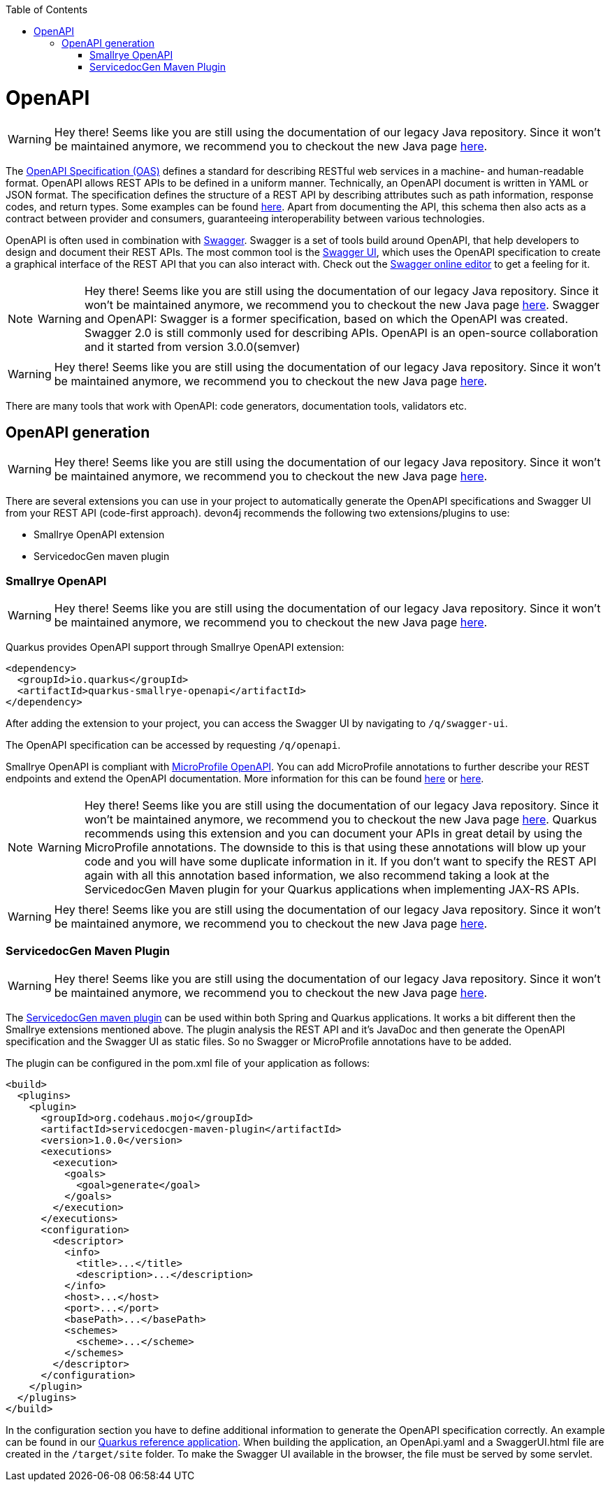 :toc: macro
toc::[]

= OpenAPI

WARNING: Hey there! Seems like you are still using the documentation of our legacy Java repository. Since it won't be maintained anymore, we recommend you to checkout the new Java page https://devonfw.com/docs/java/current/[here].

The link:https://spec.openapis.org/oas/latest.html[OpenAPI Specification (OAS)] defines a standard for describing RESTful web services in a machine- and human-readable format. OpenAPI allows REST APIs to be defined in a uniform manner.
Technically, an OpenAPI document is written in YAML or JSON format. The specification defines the structure of a REST API by describing attributes such as path information, response codes, and return types. Some examples can be found link:https://github.com/OAI/OpenAPI-Specification/tree/main/examples/v3.0[here].
Apart from documenting the API, this schema then also acts as a contract between provider and consumers, guaranteeing interoperability between various technologies. 

OpenAPI is often used in combination with link:https://swagger.io/[Swagger]. Swagger is a set of tools build around OpenAPI, that help developers to design and document their REST APIs.
The most common tool is the link:https://swagger.io/tools/swagger-ui/[Swagger UI], which uses the OpenAPI specification to create a graphical interface of the REST API that you can also interact with. Check out the link:https://editor.swagger.io/[Swagger online editor] to get a feeling for it.

[NOTE]
====

WARNING: Hey there! Seems like you are still using the documentation of our legacy Java repository. Since it won't be maintained anymore, we recommend you to checkout the new Java page https://devonfw.com/docs/java/current/[here].
Swagger and OpenAPI: Swagger is a former specification, based on which the OpenAPI was created. Swagger 2.0 is still commonly used for describing APIs. OpenAPI is an open-source collaboration and it started from version 3.0.0(semver)
====

WARNING: Hey there! Seems like you are still using the documentation of our legacy Java repository. Since it won't be maintained anymore, we recommend you to checkout the new Java page https://devonfw.com/docs/java/current/[here].

There are many tools that work with OpenAPI: code generators, documentation tools, validators etc.

== OpenAPI generation

WARNING: Hey there! Seems like you are still using the documentation of our legacy Java repository. Since it won't be maintained anymore, we recommend you to checkout the new Java page https://devonfw.com/docs/java/current/[here].

There are several extensions you can use in your project to automatically generate the OpenAPI specifications and Swagger UI from your REST API (code-first approach). devon4j recommends the following two extensions/plugins to use:

* Smallrye OpenAPI extension
* ServicedocGen maven plugin

=== Smallrye OpenAPI

WARNING: Hey there! Seems like you are still using the documentation of our legacy Java repository. Since it won't be maintained anymore, we recommend you to checkout the new Java page https://devonfw.com/docs/java/current/[here].

Quarkus provides OpenAPI support through Smallrye OpenAPI extension:

[source,xml]
--------
<dependency>
  <groupId>io.quarkus</groupId>
  <artifactId>quarkus-smallrye-openapi</artifactId>
</dependency>
--------

After adding the extension to your project, you can access the Swagger UI by navigating to `/q/swagger-ui`. 

The OpenAPI specification can be accessed by requesting `/q/openapi`.

Smallrye OpenAPI is compliant with link:https://github.com/eclipse/microprofile-open-api[MicroProfile OpenAPI]. You can add MicroProfile annotations to further describe your REST endpoints and extend the OpenAPI documentation.
More information for this can be found link:https://quarkus.io/blog/openapi-for-everyone/#openapi[here] or link:https://download.eclipse.org/microprofile/microprofile-open-api-1.0/microprofile-openapi-spec.html#_documentation_mechanisms[here].

[NOTE]
====

WARNING: Hey there! Seems like you are still using the documentation of our legacy Java repository. Since it won't be maintained anymore, we recommend you to checkout the new Java page https://devonfw.com/docs/java/current/[here].
Quarkus recommends using this extension and you can document your APIs in great detail by using the MicroProfile annotations. The downside to this is that using these annotations will blow up your code and you will have some duplicate information in it.
If you don't want to specify the REST API again with all this annotation based information, we also recommend taking a look at the ServicedocGen Maven plugin for your Quarkus applications when implementing JAX-RS APIs.
====

WARNING: Hey there! Seems like you are still using the documentation of our legacy Java repository. Since it won't be maintained anymore, we recommend you to checkout the new Java page https://devonfw.com/docs/java/current/[here].

=== ServicedocGen Maven Plugin

WARNING: Hey there! Seems like you are still using the documentation of our legacy Java repository. Since it won't be maintained anymore, we recommend you to checkout the new Java page https://devonfw.com/docs/java/current/[here].

The link:https://github.com/mojohaus/servicedocgen-maven-plugin[ServicedocGen maven plugin] can be used within both Spring and Quarkus applications.
It works a bit different then the Smallrye extensions mentioned above. The plugin analysis the REST API and it's JavaDoc and then generate the OpenAPI specification and the Swagger UI as static files. So no Swagger or MicroProfile annotations have to be added.

The plugin can be configured in the pom.xml file of your application as follows:

[source,xml]
--------
<build>
  <plugins>
    <plugin>
      <groupId>org.codehaus.mojo</groupId>
      <artifactId>servicedocgen-maven-plugin</artifactId>
      <version>1.0.0</version>
      <executions>
        <execution>
          <goals>
            <goal>generate</goal>
          </goals>
        </execution>
      </executions>
      <configuration>
        <descriptor>
          <info>
            <title>...</title>
            <description>...</description>
          </info>
          <host>...</host>
          <port>...</port>
          <basePath>...</basePath>
          <schemes>
            <scheme>...</scheme>
          </schemes>
        </descriptor>
      </configuration>
    </plugin>
  </plugins>
</build>
--------

In the configuration section you have to define additional information to generate the OpenAPI specification correctly. An example can be found in our link:https://github.com/devonfw-sample/devon4quarkus-reference/blob/master/pom.xml[Quarkus reference application].
When building the application, an OpenApi.yaml and a SwaggerUI.html file are created in the `/target/site` folder. To make the Swagger UI available in the browser, the file must be served by some servlet.
